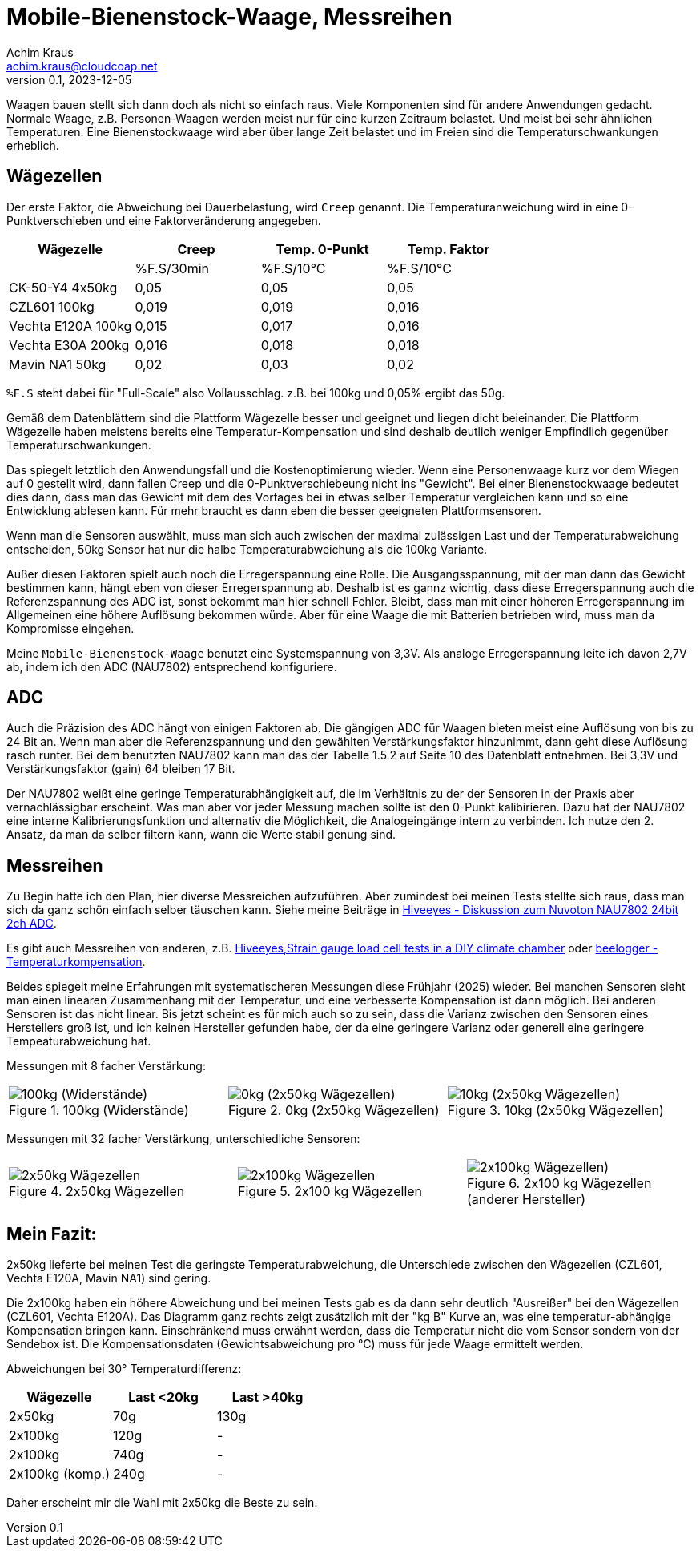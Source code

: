 // Mobile-Bienenstock-Waage, Version 2.0, März 2024

:imagesdir: pictures

= Mobile-Bienenstock-Waage, Messreihen
Achim Kraus <achim.kraus@cloudcoap.net>
v0.1, 2023-12-05

Waagen bauen stellt sich dann doch als nicht so einfach raus. Viele Komponenten sind für andere Anwendungen gedacht. Normale Waage, z.B. Personen-Waagen werden meist nur für eine kurzen Zeitraum belastet. Und meist bei sehr ähnlichen Temperaturen. Eine Bienenstockwaage wird aber über lange Zeit belastet und im Freien sind die Temperaturschwankungen erheblich.
  
## Wägezellen
  
Der erste Faktor, die Abweichung bei Dauerbelastung, wird `Creep` genannt. Die Temperaturanweichung wird in eine 0-Punktverschieben und eine Faktorveränderung angegeben.

[cols="4*"]
|===
|Wägezelle|Creep|Temp. 0-Punkt|Temp. Faktor

||%F.S/30min|%F.S/10°C|%F.S/10°C

|CK-50-Y4 4x50kg|0,05|0,05|0,05

|CZL601 100kg|0,019|0,019|0,016

|Vechta E120A 100kg|0,015|0,017|0,016

|Vechta E30A 200kg|0,016|0,018|0,018

|Mavin NA1 50kg|0,02|0,03|0,02
|===

`%F.S` steht dabei für "Full-Scale" also Vollausschlag. z.B. bei 100kg und 0,05% ergibt das 50g.

Gemäß dem Datenblättern sind die Plattform Wägezelle besser und geeignet und liegen dicht beieinander. Die Plattform Wägezelle haben meistens bereits eine Temperatur-Kompensation und sind deshalb deutlich weniger Empfindlich gegenüber Temperaturschwankungen.

Das spiegelt letztlich den Anwendungsfall und die Kostenoptimierung wieder. Wenn eine Personenwaage kurz vor dem Wiegen auf 0 gestellt wird, dann fallen Creep und die 0-Punktverschiebeung nicht ins "Gewicht". Bei einer Bienenstockwaage bedeutet dies dann, dass man das Gewicht mit dem des Vortages bei in etwas selber Temperatur vergleichen kann und so eine Entwicklung ablesen kann. Für mehr braucht es dann eben die besser geeigneten Plattformsensoren.

Wenn man die Sensoren auswählt, muss man sich auch zwischen der maximal zulässigen Last und der Temperaturabweichung entscheiden, 50kg Sensor hat nur die halbe Temperaturabweichung als die 100kg Variante. 

Außer diesen Faktoren spielt auch noch die Erregerspannung eine Rolle. Die Ausgangsspannung, mit der man dann das Gewicht bestimmen kann, hängt eben von dieser Erregerspannung ab. Deshalb ist es gannz wichtig, dass diese Erregerspannung auch die Referenzspannung des ADC ist, sonst bekommt man hier schnell Fehler. Bleibt, dass man mit einer höheren Erregerspannung im Allgemeinen eine höhere Auflösung bekommen würde. Aber für eine Waage die mit Batterien betrieben wird, muss man da Kompromisse eingehen. 

Meine `Mobile-Bienenstock-Waage` benutzt eine Systemspannung von 3,3V. Als analoge Erregerspannung leite ich davon 2,7V ab, indem ich den ADC (NAU7802) entsprechend konfiguriere.

## ADC

Auch die Präzision des ADC hängt von einigen Faktoren ab. Die gängigen ADC für Waagen bieten meist eine Auflösung von bis zu 24 Bit an. Wenn man aber die Referenzspannung und den gewählten Verstärkungsfaktor hinzunimmt, dann geht diese Auflösung rasch runter. Bei dem benutzten NAU7802 kann man das der Tabelle 1.5.2 auf Seite 10 des Datenblatt entnehmen. Bei 3,3V und Verstärkungsfaktor (gain) 64 bleiben 17 Bit.

Der NAU7802 weißt eine geringe Temperaturabhängigkeit auf, die im Verhältnis zu der der Sensoren in der Praxis aber vernachlässigbar erscheint. Was man aber vor jeder Messung machen sollte ist den 0-Punkt kalibirieren. Dazu hat der NAU7802 eine interne Kalibrierungsfunktion und alternativ die Möglichkeit, die Analogeingänge intern zu verbinden. Ich nutze den 2. Ansatz, da man da selber filtern kann, wann die Werte stabil genung sind. 

## Messreihen

Zu Begin hatte ich den Plan, hier diverse Messreichen aufzuführen. Aber zumindest bei meinen Tests stellte sich raus, dass man sich da ganz schön einfach selber täuschen kann. Siehe meine Beiträge in link:https://community.hiveeyes.org/t/diskussion-zum-nuvoton-nau7802-24bit-2ch-adc/3237/25[Hiveeyes - Diskussion zum Nuvoton NAU7802 24bit 2ch ADC].

Es gibt auch Messreihen von anderen, z.B. link:https://community.hiveeyes.org/t/strain-gauge-load-cell-tests-in-a-diy-climate-chamber/1642/20[Hiveeyes,Strain gauge load cell tests in a DIY climate chamber] oder link:https://beelogger.de/sensoren/waegezellen_hx711/stockwaage-temperaturkompensation/[beelogger - Temperaturkompensation].

Beides spiegelt meine Erfahrungen mit systematischeren Messungen diese Frühjahr (2025) wieder. Bei manchen Sensoren sieht man einen linearen Zusammenhang mit der Temperatur, und eine verbesserte Kompensation ist dann möglich. Bei anderen Sensoren ist das nicht linear. Bis jetzt scheint es für mich auch so zu sein, dass die Varianz zwischen den Sensoren eines Herstellers groß ist, und ich keinen Hersteller gefunden habe, der da eine geringere Varianz oder generell eine geringere Tempeaturabweichung hat.

Messungen mit 8 facher Verstärkung:
 
[cols="3*"]
|===
a|.100kg (Widerstände)
image::401_chart_100kg.png[100kg (Widerstände)] 
a|.0kg (2x50kg Wägezellen)
image::402_chart_0kg.png[0kg (2x50kg Wägezellen)]
a|.10kg (2x50kg Wägezellen)
image::403_chart_10kg.png[10kg (2x50kg Wägezellen)]
|===


Messungen mit 32 facher Verstärkung, unterschiedliche Sensoren:
 
[cols="3*"]
|===
a|.2x50kg Wägezellen
image::404_chart_2x50kg.png[2x50kg Wägezellen] 
a|.2x100 kg Wägezellen
image::405_chart_2x100kg.png[2x100kg Wägezellen]
a|.2x100 kg Wägezellen (anderer Hersteller)
image::406_chart_2x100kg.png[2x100kg Wägezellen)]
|===

## Mein Fazit:

2x50kg lieferte bei meinen Test die geringste Temperaturabweichung, die Unterschiede zwischen den Wägezellen (CZL601, Vechta E120A, Mavin NA1) sind gering.
 
Die 2x100kg haben ein höhere Abweichung und bei meinen Tests gab es da dann sehr deutlich "Ausreißer" bei den Wägezellen (CZL601, Vechta E120A). Das Diagramm ganz rechts zeigt zusätzlich mit der "kg B" Kurve an, was eine temperatur-abhängige Kompensation bringen kann. Einschränkend muss erwähnt werden, dass die Temperatur nicht die vom Sensor sondern von der Sendebox ist. Die Kompensationsdaten (Gewichtsabweichung pro °C) muss für jede Waage ermittelt werden.    

Abweichungen bei 30° Temperaturdifferenz:

[cols="3*"]
|===
|Wägezelle|Last <20kg|Last >40kg

|2x50kg|70g|130g

|2x100kg|120g|-

|2x100kg|740g|-

|2x100kg (komp.)|240g|-
|===

Daher erscheint mir die Wahl mit 2x50kg die Beste zu sein. 

